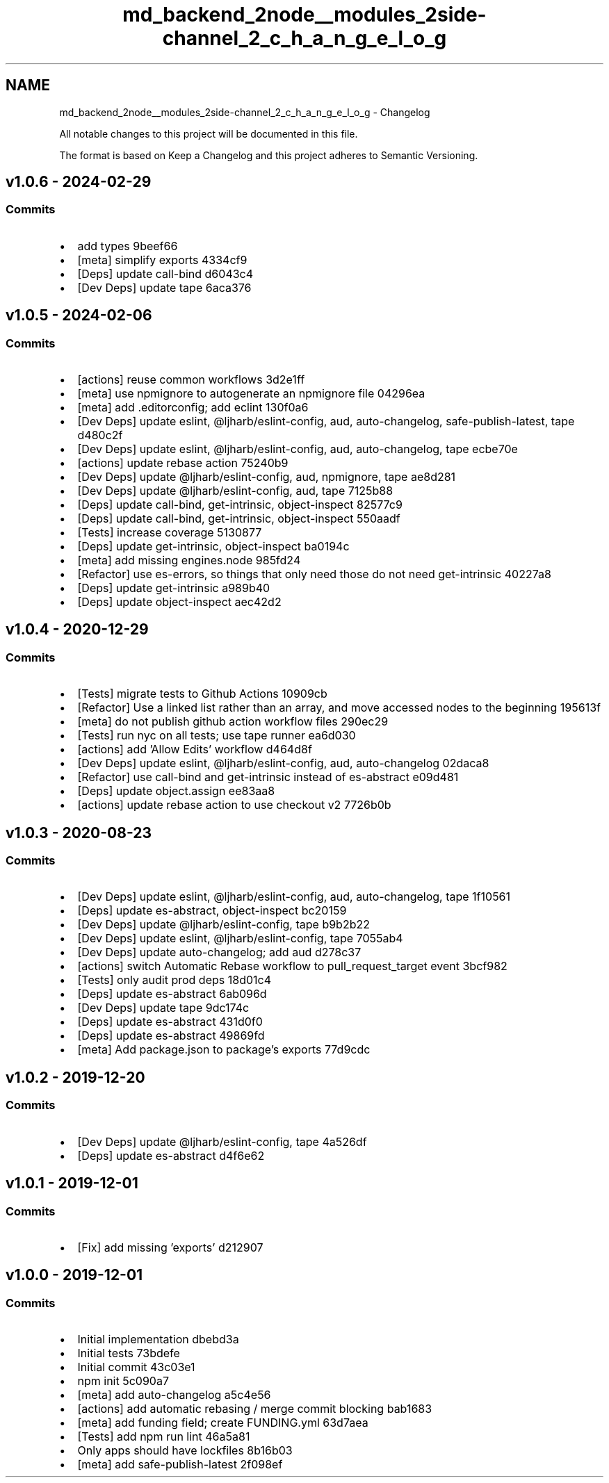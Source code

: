 .TH "md_backend_2node__modules_2side-channel_2_c_h_a_n_g_e_l_o_g" 3 "My Project" \" -*- nroff -*-
.ad l
.nh
.SH NAME
md_backend_2node__modules_2side-channel_2_c_h_a_n_g_e_l_o_g \- Changelog 
.PP
 All notable changes to this project will be documented in this file\&.
.PP
The format is based on \fRKeep a Changelog\fP and this project adheres to \fRSemantic Versioning\fP\&.
.SH "\fRv1\&.0\&.6\fP - 2024-02-29"
.PP
.SS "Commits"
.IP "\(bu" 2
add types \fR\fR9beef66\fP\fP
.IP "\(bu" 2
[meta] simplify \fRexports\fP \fR\fR4334cf9\fP\fP
.IP "\(bu" 2
[Deps] update \fRcall-bind\fP \fR\fRd6043c4\fP\fP
.IP "\(bu" 2
[Dev Deps] update \fRtape\fP \fR\fR6aca376\fP\fP
.PP
.SH "\fRv1\&.0\&.5\fP - 2024-02-06"
.PP
.SS "Commits"
.IP "\(bu" 2
[actions] reuse common workflows \fR\fR3d2e1ff\fP\fP
.IP "\(bu" 2
[meta] use \fRnpmignore\fP to autogenerate an npmignore file \fR\fR04296ea\fP\fP
.IP "\(bu" 2
[meta] add \fR\&.editorconfig\fP; add \fReclint\fP \fR\fR130f0a6\fP\fP
.IP "\(bu" 2
[Dev Deps] update \fReslint\fP, \fR@ljharb/eslint-config\fP, \fRaud\fP, \fRauto-changelog\fP, \fRsafe-publish-latest\fP, \fRtape\fP \fR\fRd480c2f\fP\fP
.IP "\(bu" 2
[Dev Deps] update \fReslint\fP, \fR@ljharb/eslint-config\fP, \fRaud\fP, \fRauto-changelog\fP, \fRtape\fP \fR\fRecbe70e\fP\fP
.IP "\(bu" 2
[actions] update rebase action \fR\fR75240b9\fP\fP
.IP "\(bu" 2
[Dev Deps] update \fR@ljharb/eslint-config\fP, \fRaud\fP, \fRnpmignore\fP, \fRtape\fP \fR\fRae8d281\fP\fP
.IP "\(bu" 2
[Dev Deps] update \fR@ljharb/eslint-config\fP, \fRaud\fP, \fRtape\fP \fR\fR7125b88\fP\fP
.IP "\(bu" 2
[Deps] update \fRcall-bind\fP, \fRget-intrinsic\fP, \fRobject-inspect\fP \fR\fR82577c9\fP\fP
.IP "\(bu" 2
[Deps] update \fRcall-bind\fP, \fRget-intrinsic\fP, \fRobject-inspect\fP \fR\fR550aadf\fP\fP
.IP "\(bu" 2
[Tests] increase coverage \fR\fR5130877\fP\fP
.IP "\(bu" 2
[Deps] update \fRget-intrinsic\fP, \fRobject-inspect\fP \fR\fRba0194c\fP\fP
.IP "\(bu" 2
[meta] add missing \fRengines\&.node\fP \fR\fR985fd24\fP\fP
.IP "\(bu" 2
[Refactor] use \fRes-errors\fP, so things that only need those do not need \fRget-intrinsic\fP \fR\fR40227a8\fP\fP
.IP "\(bu" 2
[Deps] update \fRget-intrinsic\fP \fR\fRa989b40\fP\fP
.IP "\(bu" 2
[Deps] update \fRobject-inspect\fP \fR\fRaec42d2\fP\fP
.PP
.SH "\fRv1\&.0\&.4\fP - 2020-12-29"
.PP
.SS "Commits"
.IP "\(bu" 2
[Tests] migrate tests to Github Actions \fR\fR10909cb\fP\fP
.IP "\(bu" 2
[Refactor] Use a linked list rather than an array, and move accessed nodes to the beginning \fR\fR195613f\fP\fP
.IP "\(bu" 2
[meta] do not publish github action workflow files \fR\fR290ec29\fP\fP
.IP "\(bu" 2
[Tests] run \fRnyc\fP on all tests; use \fRtape\fP runner \fR\fRea6d030\fP\fP
.IP "\(bu" 2
[actions] add 'Allow Edits' workflow \fR\fRd464d8f\fP\fP
.IP "\(bu" 2
[Dev Deps] update \fReslint\fP, \fR@ljharb/eslint-config\fP, \fRaud\fP, \fRauto-changelog\fP \fR\fR02daca8\fP\fP
.IP "\(bu" 2
[Refactor] use \fRcall-bind\fP and \fRget-intrinsic\fP instead of \fRes-abstract\fP \fR\fRe09d481\fP\fP
.IP "\(bu" 2
[Deps] update \fRobject\&.assign\fP \fR\fRee83aa8\fP\fP
.IP "\(bu" 2
[actions] update rebase action to use checkout v2 \fR\fR7726b0b\fP\fP
.PP
.SH "\fRv1\&.0\&.3\fP - 2020-08-23"
.PP
.SS "Commits"
.IP "\(bu" 2
[Dev Deps] update \fReslint\fP, \fR@ljharb/eslint-config\fP, \fRaud\fP, \fRauto-changelog\fP, \fRtape\fP \fR\fR1f10561\fP\fP
.IP "\(bu" 2
[Deps] update \fRes-abstract\fP, \fRobject-inspect\fP \fR\fRbc20159\fP\fP
.IP "\(bu" 2
[Dev Deps] update \fR@ljharb/eslint-config\fP, \fRtape\fP \fR\fRb9b2b22\fP\fP
.IP "\(bu" 2
[Dev Deps] update \fReslint\fP, \fR@ljharb/eslint-config\fP, \fRtape\fP \fR\fR7055ab4\fP\fP
.IP "\(bu" 2
[Dev Deps] update \fRauto-changelog\fP; add \fRaud\fP \fR\fRd278c37\fP\fP
.IP "\(bu" 2
[actions] switch Automatic Rebase workflow to \fRpull_request_target\fP event \fR\fR3bcf982\fP\fP
.IP "\(bu" 2
[Tests] only audit prod deps \fR\fR18d01c4\fP\fP
.IP "\(bu" 2
[Deps] update \fRes-abstract\fP \fR\fR6ab096d\fP\fP
.IP "\(bu" 2
[Dev Deps] update \fRtape\fP \fR\fR9dc174c\fP\fP
.IP "\(bu" 2
[Deps] update \fRes-abstract\fP \fR\fR431d0f0\fP\fP
.IP "\(bu" 2
[Deps] update \fRes-abstract\fP \fR\fR49869fd\fP\fP
.IP "\(bu" 2
[meta] Add package\&.json to package's exports \fR\fR77d9cdc\fP\fP
.PP
.SH "\fRv1\&.0\&.2\fP - 2019-12-20"
.PP
.SS "Commits"
.IP "\(bu" 2
[Dev Deps] update \fR@ljharb/eslint-config\fP, \fRtape\fP \fR\fR4a526df\fP\fP
.IP "\(bu" 2
[Deps] update \fRes-abstract\fP \fR\fRd4f6e62\fP\fP
.PP
.SH "\fRv1\&.0\&.1\fP - 2019-12-01"
.PP
.SS "Commits"
.IP "\(bu" 2
[Fix] add missing 'exports' \fR\fRd212907\fP\fP
.PP
.SH "v1\&.0\&.0 - 2019-12-01"
.PP
.SS "Commits"
.IP "\(bu" 2
Initial implementation \fR\fRdbebd3a\fP\fP
.IP "\(bu" 2
Initial tests \fR\fR73bdefe\fP\fP
.IP "\(bu" 2
Initial commit \fR\fR43c03e1\fP\fP
.IP "\(bu" 2
npm init \fR\fR5c090a7\fP\fP
.IP "\(bu" 2
[meta] add \fRauto-changelog\fP \fR\fRa5c4e56\fP\fP
.IP "\(bu" 2
[actions] add automatic rebasing / merge commit blocking \fR\fRbab1683\fP\fP
.IP "\(bu" 2
[meta] add \fRfunding\fP field; create FUNDING\&.yml \fR\fR63d7aea\fP\fP
.IP "\(bu" 2
[Tests] add \fRnpm run lint\fP \fR\fR46a5a81\fP\fP
.IP "\(bu" 2
Only apps should have lockfiles \fR\fR8b16b03\fP\fP
.IP "\(bu" 2
[meta] add \fRsafe-publish-latest\fP \fR\fR2f098ef\fP\fP 
.PP

